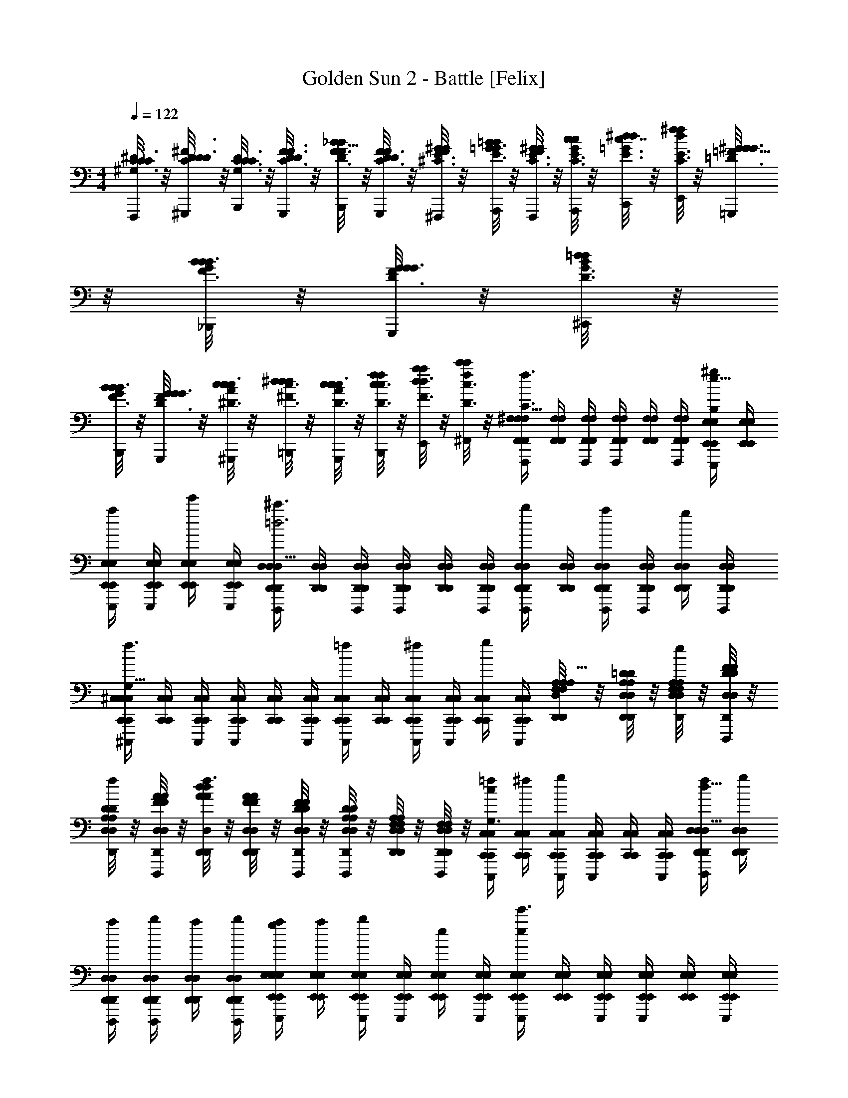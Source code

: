 X: 1
T: Golden Sun 2 - Battle [Felix]
Z: ABC Generated by Starbound Composer v0.8.6
L: 1/4
M: 4/4
Q: 1/4=122
K: C
[^G,/8C3/16^D3/16C/5C/4F,,,/4] z/8 [C/8D/6D3/16^F3/16D/4^G,,,/4] z/8 [G,/8C3/16C3/16D3/16C/4B,,,/4] z/8 [D/8F3/16C3/16D3/16F/4G,,,/4] z/8 [F/8_B5/32D3/16F3/16B/4B,,,/4] z/8 [D/8C3/16D3/16F/5F/4G,,,/4] z/8 [F/8^G/6^C3/16E3/16G/4^F,,,/4] z/8 [G/8=B/6E3/16=G3/16B/4A,,,/4] z/8 [F/8^G/6C3/16E3/16G/4F,,,/4] z/8 [G/8c/6C3/16E3/16c/4A,,,/4] z/8 [c/8E3/16=G3/16^d7/32d/4C,,/4] z/8 [d/8^f/6C3/16E3/16f/4E,,/4] z/8 [=F/8^G5/32=D3/16G3/16G/4=G,,,/4] z/8 [G/8B/6F3/16B3/16B/4_B,,,/4] z/8 [F/8G/6D3/16G3/16G/4G,,,/4] z/8 [B/8=d/6D3/16G3/16d/4^C,,/4] z/8 
[G/8B/6F3/16B3/16B/4B,,,/4] z/8 [F/8G/6D3/16G3/16G/4G,,,/4] z/8 [A/8c/6^D3/16c3/16c/4^G,,,/4] z/8 [c/8^d3/20^F3/16d3/16d/4=B,,,/4] z/8 [A/8c5/28D3/16c3/16c/4G,,,/4] z/8 [c/8f/6D3/16c3/16f/4B,,,/4] z/8 [d/8a/6F3/16d3/16a/4E,,/4] z/8 [f/8c'5/28D3/16c3/16c'/4^F,,/4] z/8 [F,,/4^F,/4F,,/4F,/4F,,,/F,47/32f3/a3/C3/] [F,,/4F,/4F,,/4F,/4] [F,,/4F,/4F,,/4F,/4F,,,/4] [F,,/4F,/4F,,/4F,/4F,,,/] [F,,/4F,/4F,,/4F,/4] [F,,/4F,/4F,,/4F,/4F,,,/4] [E,,/4E,/4E,,/4E,/4^g/E,,,/B,17/12E,23/16e47/32] [E,,/4E,/4E,,/4E,/4] 
[E,,/4E,/4E,,/4E,/4E,,,/4a/] [E,,/4E,/4E,,/4E,/4E,,,/] [E,,/4E,/4E,,/4E,/4e'/] [E,,/4E,/4E,,/4E,/4E,,,/4] [D,,/4D,/4D,,/4D,/4D,,,/^c'3/D,23/8A,93/32=d3] [D,,/4D,/4D,,/4D,/4] [D,,/4D,/4D,,/4D,/4D,,,/4] [D,,/4D,/4D,,/4D,/4D,,,/] [D,,/4D,/4D,,/4D,/4] [D,,/4D,/4D,,/4D,/4D,,,/4] [D,,/4D,/4D,,/4D,/4b/D,,,/] [D,,/4D,/4D,,/4D,/4] [D,,/4D,/4D,,/4D,/4D,,,/4a/] [D,,/4D,/4D,,/4D,/4D,,,/] [D,,/4D,/4D,,/4D,/4g/] [D,,/4D,/4D,,/4D,/4D,,,/4] 
[C,,/4^C,/4C,,/4C,/4^C,,,/f3/C,35/12^c59/20G,95/32] [C,,/4C,/4C,,/4C,/4] [C,,/4C,/4C,,/4C,/4C,,,/4] [C,,/4C,/4C,,/4C,/4C,,,/] [C,,/4C,/4C,,/4C,/4] [C,,/4C,/4C,,/4C,/4C,,,/4] [C,,/4C,/4C,,/4C,/4=f/C,,,/] [C,,/4C,/4C,,/4C,/4] [C,,/4C,/4C,,/4C,/4C,,,/4^f/] [C,,/4C,/4C,,/4C,/4C,,,/] [C,,/4C,/4C,,/4C,/4g/] [C,,/4C,/4C,,/4C,/4C,,,/4] [A,/8F,/8A,/8F,/8D,,/4D,/4D,,/4D,/4a/D,,,/D,23/8d35/12A,47/16] z/8 [=D/8A,/8D/8A,/8D,/4D,,/4D,/4D,,/4] z/8 [A,/8F,/8A,/8F,/8D,/4D,,/4D,/4D,,/4D,,,/4e/] z/8 [F/8D/8F/8D/8D,/4D,,/4D,/4D,,/4D,,,/] z/8 
[D/8A,/8D/8A,/8D,/4D,,/4D,/4D,,/4f/] z/8 [A/8F/8A/8F/8D,/4D,,/4D,/4D,,/4D,,,/4] z/8 [d/8A/8d/8A/8D,,/4D,/4D,,/4D,/4D,,,/f3/] z/8 [A/8F/8A/8F/8D,/4D,,/4D,/4D,,/4] z/8 [F/8D/8F/8D/8D,/4D,,/4D,/4D,,/4D,,,/4] z/8 [D/8A,/8D/8A,/8D,/4D,,/4D,/4D,,/4D,,,/] z/8 [A,/8F,/8A,/8F,/8D,/4D,,/4D,/4D,,/4] z/8 [F,/8D,/8F,/8D,/8D,,/4D,,/4D,,,/4] z/8 [C,,/4C,/4=f/4C,,/4C,/4C,,,/c29/20C,29/20G,3/] [C,,/4C,/4^f/4C,,/4C,/4] [C,,/4C,/4C,,/4C,/4C,,,/4g] [C,,/4C,/4C,,/4C,/4C,,,/] [C,,/4C,/4C,,/4C,/4] [C,,/4C,/4C,,/4C,/4C,,,/4] [D,,/4D,/4f/4D,,/4D,/4D,,,/d23/16A,47/32D,47/32] [D,,/4D,/4g/4D,,/4D,/4] 
[D,,/4D,/4a/4D,,/4D,/4D,,,/4] [D,,/4D,/4b/4D,,/4D,/4D,,,/] [D,,/4D,/4a/4D,,/4D,/4] [D,,/4D,/4b/4D,,/4D,/4D,,,/4] [E,,/4E,/4g/4a/4E,,/4E,/4E,,,/e19/20B,93/32E,59/20] [E,,/4E,/4a/4E,,/4E,/4] [E,,/4E,/4E,,/4E,/4E,,,/4b/] [E,,/4E,/4E,,/4E,/4E,,,/] [E,,/4E,/4E,,/4E,/4e/] [E,,/4E,/4E,,/4E,/4E,,,/4] [E,,/4E,/4E,,/4E,/4E,,,/e29/20e'3/] [E,,/4E,/4E,,/4E,/4] [E,,/4E,/4E,,/4E,/4E,,,/4] [E,,/4E,/4E,,/4E,/4E,,,/] [E,,/4E,/4E,,/4E,/4] [E,,/4E,/4E,,/4E,/4E,,,/4] 
[C,/8=F,/8G,/8C,/8F,/8G,/8=F,,/4C/4f'/4F,,/4=F,,,/C93/32F,47/16c95/32] z/8 [F,/8G,/8C/8F,/8G,/8C/8F,,/4=F/4d'/4F,,/4] z/8 [G,/8C/8F/8G,/8C/8F/8F,,/4G/4b/4F,,/4F,,,/4] z/8 [C/8F/8G/8C/8F/8G/8F,,/4B/4d'/4F,,/4F,,,/] z/8 [F/8G/8B/8F/8G/8B/8F,,/4b/4F,,/4] z/8 [C/8F/8G/8C/8F/8G/8F,,/4d/4g/4F,,/4F,,,/4] z/8 [G/8B/8d/8G/8B/8d/8F,,/4=f/4b/4F,,/4F,,,/] z/8 [F/8G/8B/8F/8G/8B/8F,,/4d/4g/4F,,/4] z/8 [C/8F/8G/8C/8F/8G/8F,,/4B/4f/4F,,/4F,,,/4] z/8 [G,/8C/8F/8G,/8C/8F/8F,,/4G/4g/4F,,/4F,,,/] z/8 [F,/8C/8G,/8F,/8C/8G,/8F,,/4F/4f/4F,,/4] z/8 [C,/8F,/8G,/8C,/8F,/8G,/8F,,/4C/4d/4F,,/4F,,,/4] z/8 [A,,,/=c3/e3/e3/E3/A,3/E23/8A,93/32=C3] A,,,/4 A,,/4 
A,,,/ [d/A,,,/c3/A,3/] [A,,,/4c/] A,,/4 [B/A,,,/] [F,,,/E45/32E3/E3/F,91/32A3F,3C3] F,,,/4 F,,/4 F,,,/ [F,,,/F23/16F3/F3/] 
F,,,/4 F,,/4 F,,,/ [G/4E,,,/G3/B3/B,93/32E,47/16E,3E3B,3] A/4 [B/4G,,,/] c/4 [B/4B,,,/] c/4 [d/4E,,/B3/e3/] c/4 [d/4B,,,/] e/4 [d/4A,,,/] c/4 
[F,,,/B5/4B,23/16B3/F,95/32F3] F,,,/4 F,,/4 [z/4F,,,/] c/4 [F,,,/C47/32A3/A3/c3/] F,,,/4 F,,/4 F,,,/ [E/32=G/32E,,,/E,47/32=g3/D3/B,3/B,3/] [^D23/288^F23/288] [z7/18G373/288E241/180] E,,,/4 E,,,/ 
E,,,/4 [D,,,/=D31/32F31/32d^fA,23/16D,23/16F3/D3/] D,,,/4 [z/4D,,,/] [z/4D5/12B,7/16B/d/] D,,,/4 [=C,,,/C35/12E59/20=G,95/32=C,95/32c3e3G3E3] C,,,/4 =C,,/4 C,,,/ C,,,/ C,,,/4 
C,,/4 C,,,/ [B,/4^D,/4^D/4^d/4B,/4D,/4D/4B,,,,/D,91/32B,,23/8] [D,/4B,/4D/4e/4D,/4B,/4D/4] [D,/4B,/4D/4f/4D,/4B,/4D/4B,,,,/4] [D,/4B,/4D/4b/4D,/4B,/4D/4B,,,/4] [D,/4B,/4D/4f/4D,/4B,/4D/4B,,,,/] [D,/4B,/4D/4b/4D,/4B,/4D/4] [D/4F/4^F,/4d/4D/4F/4F,/4B,,,,/F,47/32] [F,/4D/4F/4e/4F,/4D/4F/4] [F,/4D/4F/4f/4F,/4D/4F/4B,,,,/4] [F,/4D/4F/4b/4F,/4D/4F/4B,,,/4] [F,/4D/4F/4f/4F,/4D/4F/4B,,,,/] [F,/4D/4F/4b/4F,/4D/4F/4] [E/4C/4E,/4e/4E/4C/4E,/4C,,,/E,47/16C,3] 
[E/4C/4E,/4f/4E/4C/4E,/4] [E/4C/4E,/4g/4E/4C/4E,/4C,,,/4] [E/4C/4E,/4b/4E/4C/4E,/4C,,/4] [E/4C/4E,/4g/4E/4C/4E,/4C,,,/] [E/4C/4E,/4b/4E/4C/4E,/4] [G/4E/4G,/4e/4G/4E/4G,/4C,,,/G,25/16] [G/4E/4G,/4f/4G/4E/4G,/4] [G/4E/4G,/4g/4G/4E/4G,/4C,,,/4] [G/4E/4G,/4b/4G/4E/4G,/4C,,/4] [G/4E/4G,/4g/4G/4E/4G,/4C,,,/] [G/4E/4G,/4b/4G/4E/4G,/4] [F,/4F/4=D/4f/4F,/4F/4D/4D,,,/=D,93/32F,95/32] [F,/4F/4D/4g/4F,/4F/4D/4] [F,/4F/4D/4a/4F,/4F/4D/4D,,,/4] [F,/4F/4D/4d'/4F,/4F/4D/4D,,/4] [F,/4F/4D/4a/4F,/4F/4D/4D,,,/] 
[F,/4F/4D/4d'/4F,/4F/4D/4] [A,/4A/4F/4f/4A,/4A/4F/4D,,,/A,47/32] [A,/4A/4F/4g/4A,/4A/4F/4] [A,/4A/4F/4a/4A,/4A/4F/4D,,,/4] [A,/4A/4F/4d'/4A,/4A/4F/4D,,/4] [A,/4A/4F/4a/4A,/4A/4F/4D,,,/] [A,/4A/4F/4d'/4A,/4A/4F/4] [A,/4C/4f/4A,/4C/4^D,,,/^D,93/32A,3] [A,/4C/4f/4a/4A,/4C/4] [C/4^D/4a/4=c'/4C/4D/4=G,,,/] [C/4D/4c'/4^d'/4C/4D/4] [D/4F/4d'/4^f'/4D/4F/4A,,,/] [D/4F/4c'/4d'/4D/4F/4] [F/4A/4f'/4a'/4F/4A/4C,,/C23/16] [F/4A/4d'/4f'/4F/4A/4] [F/4c/4d'/4f'/4F/4c/4^D,,] 
[F/4c/4c'/4d'/4F/4c/4] [f/4F/4c/4d'/4a/4c'/4f/4F/4c/4] [f/4F/4c/4c'/4a/4f/4F/4c/4] [E/8G,/4E,/4E,,/g5/4E,23/8B,23/8] z/8 [G/8G,/4E,/4] z/8 B/8 z/8 [e/8G,/4E,/4E,,/] z/8 [g/8G,/4E,/4] z/8 [b/8G,/4E,/4] z/8 [e'/8G,/4E,/4f/E,,/] z/8 b/8 z/8 [g/8G,/4E,/4g/] z/8 [e/8E,,/] z/8 [B/8G,/4E,/4a/] z/8 G/8 z/8 [C/8E,/4C,/4C,,/aG,45/16C,23/8] z/8 
[G/8C,/4E,/4] z/8 B/8 z/8 [e/8E,/4C,/4C,,/] z/8 [g/8E,/4C,/4] z/8 [b/8E,/4C,/4b/4] z/8 [e'/8E,/4C,/4C,,/e3/4] z/8 b/8 z/8 [g/8E,/4C,/4] z/8 [e/8C,,/] z/8 [B/8E,/4C,/4] z/8 C/8 z/8 [=D/8F,/4=D,/4=D,,/a5/4D,45/16F,95/32] z/8 [F/8F,/4D,/4] z/8 A/8 z/8 [=d/8F,/4D,/4D,,/] z/8 [f/8D,/4F,/4] z/8 
[a/8D,/4F,/4] z/8 [=d'/8F,/4D,/4e/D,,/] z/8 a/8 z/8 [f/8F,/4D,/4f/] z/8 [d/8D,,/] z/8 [A/8F,/4D,/4g/] z/8 F/8 z/8 [B,/8^D,/4B,,/4B,,,/g3/E,49/32B,,97/32] z/8 [^D/8B,,/4D,/4] z/8 F/8 z/8 [B/8D,/4B,,/4B,,,/] z/8 [^d/8D,/4B,,/4] z/8 [f/8D,/4B,,/4] z/8 [b/8D,/4B,,/4B,,,/f3/D,3/] z/8 f/8 z/8 [d/8D,/4B,,/4] z/8 
[B/8B,,,/] z/8 [F/8D,/4B,,/4] z/8 D/8 z/8 [E/8G,/4E,/4e/4E,,/E,23/8B,23/8] z/8 [G/8G,/4E,/4f/4] z/8 [B/8g3/4] z/8 [e/8G,/4E,/4E,,/] z/8 [g/8G,/4E,/4] z/8 [b/8G,/4E,/4] z/8 [e'/8G,/4E,/4f/E,,/] z/8 b/8 z/8 [g/8G,/4E,/4g/] z/8 [e/8E,,/] z/8 [B/8G,/4E,/4a/] z/8 G/8 z/8 [C/8E,/4C,/4C,,/aG,45/16C,23/8] z/8 
[G/8C,/4E,/4] z/8 B/8 z/8 [e/8E,/4C,/4C,,/] z/8 [g/8E,/4C,/4] z/8 [b/8E,/4C,/4b/4] z/8 [e'/8E,/4C,/4C,,/e3/4] z/8 b/8 z/8 [g/8E,/4C,/4] z/8 [e/8C,,/] z/8 [B/8E,/4C,/4] z/8 C/8 z/8 [=D/8F,/4=D,/4f/4D,,/D,45/16F,95/32] z/8 [F/8F,/4D,/4g/4] z/8 [A/8a3/4] z/8 [=d/8F,/4D,/4D,,/] z/8 [f/8D,/4F,/4] z/8 
[a/8D,/4F,/4] z/8 [d'/8F,/4D,/4a/D,,/] z/8 a/8 z/8 [f/8F,/4D,/4f/] z/8 [d/8D,,/] z/8 [A/8F,/4D,/4g/] z/8 F/8 z/8 [B,/8^D,/4B,,/4B,,,/a5/4E,49/32B,,93/32] z/8 [^D/8B,,/4D,/4] z/8 F/8 z/8 [B/8D,/4B,,/4B,,,/] z/8 [^d/8D,/4B,,/4] z/8 [f/8D,/4B,,/4] z/8 [b/8D,/4B,,/4B,,,/b5/4D,3/] z/8 f/8 z/8 [d/8D,/4B,,/4] z/8 
[B/8B,,,/] z/8 [F/8D,/4B,,/4] z/8 D/8 z/8 [G,/4E,/4E,,/e5/4g5/4e5/4E,23/8B,23/8] [G,/4E,/4] z/4 [G,/4E,/4E,,/] [G,/4E,/4] z/4 [G,/4E,/4=d/E,,/d3/4f3/4] z/4 [G,/4E,/4] [z/4g/e/e/E,,/] [G,/4E,/4] z/4 [E,/4C,/4C,,/affG,45/16C,23/8] 
[C,/4E,/4] z/4 [E,/4C,/4C,,/] [E,/4C,/4] [b/4g/4g/4] [E,/4C,/4C,,/c5/4e5/4c5/4] z/4 [E,/4C,/4] [z/4C,,/] [E,/4C,/4] z/4 [F,/4=D,/4D,,/a5/4f5/4f5/4D,45/16F,95/32] [F,/4D,/4] z/4 [F,/4D,/4D,,/] [D,/4F,/4] 
[b/4g/4g/4] [F,/4D,/4e/c/c/D,,/] z/4 [F,/4D,/4f/d/d/] [z/4D,,/] [F,/4D,/4g/e/e/] z/4 [^D,/4B,,/4B,,,/e5/4g5/4e5/4E,49/32B,,97/32] [B,,/4D,/4] z/4 [D,/4B,,/4B,,,/] [D,/4B,,/4] z/4 [D,/4B,,/4B,,,/^d5/4f5/4d3/D,3/] z/4 [D,/4B,,/4] 
[z/4B,,,/] [D,/4B,,/4] z/4 [B/4E,/4G,/4e/4c/4E,,/E,23/8B,23/8] [=d/4E,/4G,/4f/4d/4] [z/4g3/4e3/4e3/4] [G,/4E,/4E,,/] [G,/4E,/4] z/4 [G,/4E,/4e/g/e/E,,/] z/4 [G,/4E,/4d/f/d/] [z/4E,,/] [G,/4E,/4e/g/e/] z/4 [E,/4C,/4C,,/affG,45/16C,23/8] 
[C,/4E,/4] z/4 [E,/4C,/4C,,/] [E,/4C,/4] [b/4g/4g/4] [E,/4C,/4C,,/c5/4e5/4c5/4] z/4 [E,/4C,/4] [z/4C,,/] [E,/4C,/4] z/4 [d/4=D,/4F,/4f/4d/4D,,/D,45/16F,95/32] [e/4D,/4F,/4g/4e/4] [z/4a3/4f3/4f3/4] [F,/4D,/4D,,/] [D,/4F,/4] z/4 
[F,/4D,/4a/f/f/D,,/] z/4 [F,/4D,/4g/e/e/] [z/4D,,/] [F,/4D,/4a/f/f/] z/4 [^D,/4B,,/4B,,,/e5/4a5/4e5/4E,49/32B,,93/32] [B,,/4D,/4] z/4 [D,/4B,,/4B,,,/] [D,/4B,,/4] z/4 [D,/4B,,/4B,,,/^d5/4b5/4d3/D,3/] z/4 [D,/4B,,/4] [z/4B,,,/] 
[D,/4B,,/4] z/4 [^F,,/4F,/4F,,/4F,/4^F,,,/F,47/32f3/a3/^C3/] [F,,/4F,/4F,,/4F,/4] [F,,/4F,/4F,,/4F,/4F,,,/4] [F,,/4F,/4F,,/4F,/4F,,,/] [F,,/4F,/4F,,/4F,/4] [F,,/4F,/4F,,/4F,/4F,,,/4] [E,,/4E,/4E,,/4E,/4^g/E,,,/B,17/12E,23/16e47/32] [E,,/4E,/4E,,/4E,/4] [E,,/4E,/4E,,/4E,/4E,,,/4a/] [E,,/4E,/4E,,/4E,/4E,,,/] [E,,/4E,/4E,,/4E,/4e'/] [E,,/4E,/4E,,/4E,/4E,,,/4] [D,,/4=D,/4D,,/4D,/4=D,,,/^c'3/D,23/8A,93/32=d3] [D,,/4D,/4D,,/4D,/4] 
[D,,/4D,/4D,,/4D,/4D,,,/4] [D,,/4D,/4D,,/4D,/4D,,,/] [D,,/4D,/4D,,/4D,/4] [D,,/4D,/4D,,/4D,/4D,,,/4] [D,,/4D,/4D,,/4D,/4b/D,,,/] [D,,/4D,/4D,,/4D,/4] [D,,/4D,/4D,,/4D,/4D,,,/4a/] [D,,/4D,/4D,,/4D,/4D,,,/] [D,,/4D,/4D,,/4D,/4g/] [D,,/4D,/4D,,/4D,/4D,,,/4] [^C,,/4^C,/4C,,/4C,/4^C,,,/f3/C,35/12^c59/20^G,95/32] [C,,/4C,/4C,,/4C,/4] [C,,/4C,/4C,,/4C,/4C,,,/4] [C,,/4C,/4C,,/4C,/4C,,,/] [C,,/4C,/4C,,/4C,/4] [C,,/4C,/4C,,/4C,/4C,,,/4] 
[C,,/4C,/4C,,/4C,/4=f/C,,,/] [C,,/4C,/4C,,/4C,/4] [C,,/4C,/4C,,/4C,/4C,,,/4^f/] [C,,/4C,/4C,,/4C,/4C,,,/] [C,,/4C,/4C,,/4C,/4g/] [C,,/4C,/4C,,/4C,/4C,,,/4] [A,/8F,/8A,/8F,/8D,,/4D,/4D,,/4D,/4a/D,,,/D,23/8d35/12A,47/16] z/8 [=D/8A,/8D/8A,/8D,/4D,,/4D,/4D,,/4] z/8 [A,/8F,/8A,/8F,/8D,/4D,,/4D,/4D,,/4D,,,/4e/] z/8 [F/8D/8F/8D/8D,/4D,,/4D,/4D,,/4D,,,/] z/8 [D/8A,/8D/8A,/8D,/4D,,/4D,/4D,,/4f/] z/8 [A/8F/8A/8F/8D,/4D,,/4D,/4D,,/4D,,,/4] z/8 [d/8A/8d/8A/8D,,/4D,/4D,,/4D,/4D,,,/f3/] z/8 [A/8F/8A/8F/8D,/4D,,/4D,/4D,,/4] z/8 [F/8D/8F/8D/8D,/4D,,/4D,/4D,,/4D,,,/4] z/8 [D/8A,/8D/8A,/8D,/4D,,/4D,/4D,,/4D,,,/] z/8 
[A,/8F,/8A,/8F,/8D,/4D,,/4D,/4D,,/4] z/8 [F,/8D,/8F,/8D,/8D,,/4D,,/4D,,,/4] z/8 [C,,/4C,/4=f/4C,,/4C,/4C,,,/c29/20C,29/20G,3/] [C,,/4C,/4^f/4C,,/4C,/4] [C,,/4C,/4C,,/4C,/4C,,,/4g] [C,,/4C,/4C,,/4C,/4C,,,/] [C,,/4C,/4C,,/4C,/4] [C,,/4C,/4C,,/4C,/4C,,,/4] [D,,/4D,/4f/4D,,/4D,/4D,,,/d23/16A,47/32D,47/32] [D,,/4D,/4g/4D,,/4D,/4] [D,,/4D,/4a/4D,,/4D,/4D,,,/4] [D,,/4D,/4b/4D,,/4D,/4D,,,/] [D,,/4D,/4a/4D,,/4D,/4] [D,,/4D,/4b/4D,,/4D,/4D,,,/4] [E,,/4E,/4g/4a/4E,,/4E,/4E,,,/e19/20B,93/32E,59/20] [E,,/4E,/4a/4E,,/4E,/4] 
[E,,/4E,/4E,,/4E,/4E,,,/4b/] [E,,/4E,/4E,,/4E,/4E,,,/] [E,,/4E,/4E,,/4E,/4e/] [E,,/4E,/4E,,/4E,/4E,,,/4] [E,,/4E,/4E,,/4E,/4E,,,/e29/20e'3/] [E,,/4E,/4E,,/4E,/4] [E,,/4E,/4E,,/4E,/4E,,,/4] [E,,/4E,/4E,,/4E,/4E,,,/] [E,,/4E,/4E,,/4E,/4] [E,,/4E,/4E,,/4E,/4E,,,/4] [C,/8=F,/8G,/8C,/8F,/8G,/8=F,,/4C/4=f'/4F,,/4=F,,,/C93/32F,47/16c95/32] z/8 [F,/8G,/8C/8F,/8G,/8C/8F,,/4=F/4d'/4F,,/4] z/8 [G,/8C/8F/8G,/8C/8F/8F,,/4^G/4b/4F,,/4F,,,/4] z/8 [C/8F/8G/8C/8F/8G/8F,,/4B/4d'/4F,,/4F,,,/] z/8 [F/8G/8B/8F/8G/8B/8F,,/4b/4F,,/4] z/8 [C/8F/8G/8C/8F/8G/8F,,/4d/4g/4F,,/4F,,,/4] z/8 
[G/8B/8d/8G/8B/8d/8F,,/4=f/4b/4F,,/4F,,,/] z/8 [F/8G/8B/8F/8G/8B/8F,,/4d/4g/4F,,/4] z/8 [C/8F/8G/8C/8F/8G/8F,,/4B/4f/4F,,/4F,,,/4] z/8 [G,/8C/8F/8G,/8C/8F/8F,,/4G/4g/4F,,/4F,,,/] z/8 [F,/8C/8G,/8F,/8C/8G,/8F,,/4F/4f/4F,,/4] z/8 [C,/8F,/8G,/8C,/8F,/8G,/8F,,/4C/4d/4F,,/4F,,,/4] z/8 [A,,,/=c3/e3/e3/E3/A,3/E23/8A,93/32=C3] A,,,/4 A,,/4 A,,,/ [d/A,,,/c3/A,3/] [A,,,/4c/] A,,/4 
[B/A,,,/] [F,,,/E45/32E3/E3/F,91/32A3F,3C3] F,,,/4 F,,/4 F,,,/ [F,,,/F23/16F3/F3/] F,,,/4 F,,/4 F,,,/ [G/4E,,,/G3/B3/B,93/32E,47/16E,3E3B,3] A/4 
[B/4^G,,,/] c/4 [B/4B,,,/] c/4 [d/4E,,/B3/e3/] c/4 [d/4B,,,/] e/4 [d/4A,,,/] c/4 [F,,,/B5/4B,23/16B3/F,95/32F3] F,,,/4 F,,/4 [z/4F,,,/] c/4 
[F,,,/C47/32A3/A3/c3/] F,,,/4 F,,/4 F,,,/ [E/32=G/32E,,,/E,47/32=g3/D3/B,3/B,3/] [^D23/288^F23/288] [z7/18G373/288E241/180] E,,,/4 E,,,/ E,,,/4 [D,,,/=D31/32F31/32d^fA,23/16D,23/16F3/D3/] D,,,/4 [z/4D,,,/] 
[z/4D5/12B,7/16B/d/] D,,,/4 [=C,,,/C35/12E59/20=G,95/32=C,95/32c3e3G3E3] C,,,/4 =C,,/4 C,,,/ C,,,/ C,,,/4 C,,/4 C,,,/ [B,/4^D,/4^D/4^d/4B,/4D,/4D/4B,,,,/D,91/32B,,23/8] [D,/4B,/4D/4e/4D,/4B,/4D/4] 
[D,/4B,/4D/4f/4D,/4B,/4D/4B,,,,/4] [D,/4B,/4D/4b/4D,/4B,/4D/4B,,,/4] [D,/4B,/4D/4f/4D,/4B,/4D/4B,,,,/] [D,/4B,/4D/4b/4D,/4B,/4D/4] [D/4F/4^F,/4d/4D/4F/4F,/4B,,,,/F,47/32] [F,/4D/4F/4e/4F,/4D/4F/4] [F,/4D/4F/4f/4F,/4D/4F/4B,,,,/4] [F,/4D/4F/4b/4F,/4D/4F/4B,,,/4] [F,/4D/4F/4f/4F,/4D/4F/4B,,,,/] [F,/4D/4F/4b/4F,/4D/4F/4] [E/4C/4E,/4e/4E/4C/4E,/4C,,,/E,47/16C,3] [E/4C/4E,/4f/4E/4C/4E,/4] [E/4C/4E,/4g/4E/4C/4E,/4C,,,/4] [E/4C/4E,/4b/4E/4C/4E,/4C,,/4] [E/4C/4E,/4g/4E/4C/4E,/4C,,,/] [E/4C/4E,/4b/4E/4C/4E,/4] 
[G/4E/4G,/4e/4G/4E/4G,/4C,,,/G,25/16] [G/4E/4G,/4f/4G/4E/4G,/4] [G/4E/4G,/4g/4G/4E/4G,/4C,,,/4] [G/4E/4G,/4b/4G/4E/4G,/4C,,/4] [G/4E/4G,/4g/4G/4E/4G,/4C,,,/] [G/4E/4G,/4b/4G/4E/4G,/4] [F,/4F/4=D/4f/4F,/4F/4D/4D,,,/=D,93/32F,95/32] [F,/4F/4D/4g/4F,/4F/4D/4] [F,/4F/4D/4a/4F,/4F/4D/4D,,,/4] [F,/4F/4D/4d'/4F,/4F/4D/4D,,/4] [F,/4F/4D/4a/4F,/4F/4D/4D,,,/] [F,/4F/4D/4d'/4F,/4F/4D/4] [A,/4A/4F/4f/4A,/4A/4F/4D,,,/A,47/32] [A,/4A/4F/4g/4A,/4A/4F/4] [A,/4A/4F/4a/4A,/4A/4F/4D,,,/4] [A,/4A/4F/4d'/4A,/4A/4F/4D,,/4] 
[A,/4A/4F/4a/4A,/4A/4F/4D,,,/] [A,/4A/4F/4d'/4A,/4A/4F/4] [A,/4C/4f/4A,/4C/4^D,,,/^D,93/32A,3] [A,/4C/4f/4a/4A,/4C/4] [C/4^D/4a/4=c'/4C/4D/4=G,,,/] [C/4D/4c'/4^d'/4C/4D/4] [D/4F/4d'/4^f'/4D/4F/4A,,,/] [D/4F/4c'/4d'/4D/4F/4] [F/4A/4f'/4a'/4F/4A/4C,,/C23/16] [F/4A/4d'/4f'/4F/4A/4] [F/4c/4d'/4f'/4F/4c/4^D,,] [F/4c/4c'/4d'/4F/4c/4] [f/4F/4c/4d'/4a/4c'/4f/4F/4c/4] [f/4F/4c/4c'/4a/4f/4F/4c/4] [E/8G,/4E,/4E,,/g5/4E,23/8B,23/8] z/8 [G/8G,/4E,/4] z/8 
B/8 z/8 [e/8G,/4E,/4E,,/] z/8 [g/8G,/4E,/4] z/8 [b/8G,/4E,/4] z/8 [e'/8G,/4E,/4f/E,,/] z/8 b/8 z/8 [g/8G,/4E,/4g/] z/8 [e/8E,,/] z/8 [B/8G,/4E,/4a/] z/8 G/8 z/8 [C/8E,/4C,/4C,,/aG,45/16C,23/8] z/8 [G/8C,/4E,/4] z/8 B/8 z/8 [e/8E,/4C,/4C,,/] z/8 [g/8E,/4C,/4] z/8 [b/8E,/4C,/4b/4] z/8 
[e'/8E,/4C,/4C,,/e3/4] z/8 b/8 z/8 [g/8E,/4C,/4] z/8 [e/8C,,/] z/8 [B/8E,/4C,/4] z/8 C/8 z/8 [=D/8F,/4=D,/4=D,,/a5/4D,45/16F,95/32] z/8 [F/8F,/4D,/4] z/8 A/8 z/8 [=d/8F,/4D,/4D,,/] z/8 [f/8D,/4F,/4] z/8 [a/8D,/4F,/4] z/8 [=d'/8F,/4D,/4e/D,,/] z/8 a/8 z/8 [f/8F,/4D,/4f/] z/8 [d/8D,,/] z/8 
[A/8F,/4D,/4g/] z/8 F/8 z/8 [B,/8^D,/4B,,/4B,,,/g3/E,49/32B,,97/32] z/8 [^D/8B,,/4D,/4] z/8 F/8 z/8 [B/8D,/4B,,/4B,,,/] z/8 [^d/8D,/4B,,/4] z/8 [f/8D,/4B,,/4] z/8 [b/8D,/4B,,/4B,,,/f3/D,3/] z/8 f/8 z/8 [d/8D,/4B,,/4] z/8 [B/8B,,,/] z/8 [F/8D,/4B,,/4] z/8 D/8 z/8 [E/8G,/4E,/4e/4E,,/E,23/8B,23/8] z/8 [G/8G,/4E,/4f/4] z/8 
[B/8g3/4] z/8 [e/8G,/4E,/4E,,/] z/8 [g/8G,/4E,/4] z/8 [b/8G,/4E,/4] z/8 [e'/8G,/4E,/4f/E,,/] z/8 b/8 z/8 [g/8G,/4E,/4g/] z/8 [e/8E,,/] z/8 [B/8G,/4E,/4a/] z/8 G/8 z/8 [C/8E,/4C,/4C,,/aG,45/16C,23/8] z/8 [G/8C,/4E,/4] z/8 B/8 z/8 [e/8E,/4C,/4C,,/] z/8 [g/8E,/4C,/4] z/8 [b/8E,/4C,/4b/4] z/8 
[e'/8E,/4C,/4C,,/e3/4] z/8 b/8 z/8 [g/8E,/4C,/4] z/8 [e/8C,,/] z/8 [B/8E,/4C,/4] z/8 C/8 z/8 [=D/8F,/4=D,/4f/4D,,/D,45/16F,95/32] z/8 [F/8F,/4D,/4g/4] z/8 [A/8a3/4] z/8 [=d/8F,/4D,/4D,,/] z/8 [f/8D,/4F,/4] z/8 [a/8D,/4F,/4] z/8 [d'/8F,/4D,/4a/D,,/] z/8 a/8 z/8 [f/8F,/4D,/4f/] z/8 [d/8D,,/] z/8 
[A/8F,/4D,/4g/] z/8 F/8 z/8 [B,/8^D,/4B,,/4B,,,/a5/4E,49/32B,,93/32] z/8 [^D/8B,,/4D,/4] z/8 F/8 z/8 [B/8D,/4B,,/4B,,,/] z/8 [^d/8D,/4B,,/4] z/8 [f/8D,/4B,,/4] z/8 [b/8D,/4B,,/4B,,,/b5/4D,3/] z/8 f/8 z/8 [d/8D,/4B,,/4] z/8 [B/8B,,,/] z/8 [F/8D,/4B,,/4] z/8 D/8 z/8 [G,/4E,/4E,,/e5/4g5/4e5/4E,23/8B,23/8] [G,/4E,/4] z/4 
[G,/4E,/4E,,/] [G,/4E,/4] z/4 [G,/4E,/4=d/E,,/d3/4f3/4] z/4 [G,/4E,/4] [z/4g/e/e/E,,/] [G,/4E,/4] z/4 [E,/4C,/4C,,/affG,45/16C,23/8] [C,/4E,/4] z/4 [E,/4C,/4C,,/] [E,/4C,/4] [b/4g/4g/4] [E,/4C,/4C,,/c5/4e5/4c5/4] z/4 
[E,/4C,/4] [z/4C,,/] [E,/4C,/4] z/4 [F,/4=D,/4D,,/a5/4f5/4f5/4D,45/16F,95/32] [F,/4D,/4] z/4 [F,/4D,/4D,,/] [D,/4F,/4] [b/4g/4g/4] [F,/4D,/4e/c/c/D,,/] z/4 [F,/4D,/4f/d/d/] [z/4D,,/] [F,/4D,/4g/e/e/] z/4 
[^D,/4B,,/4B,,,/e5/4g5/4e5/4E,49/32B,,97/32] [B,,/4D,/4] z/4 [D,/4B,,/4B,,,/] [D,/4B,,/4] z/4 [D,/4B,,/4B,,,/^d5/4f5/4d3/D,3/] z/4 [D,/4B,,/4] [z/4B,,,/] [D,/4B,,/4] z/4 [B/4E,/4G,/4e/4c/4E,,/E,23/8B,23/8] [=d/4E,/4G,/4f/4d/4] [z/4g3/4e3/4e3/4] [G,/4E,/4E,,/] 
[G,/4E,/4] z/4 [G,/4E,/4e/g/e/E,,/] z/4 [G,/4E,/4d/f/d/] [z/4E,,/] [G,/4E,/4e/g/e/] z/4 [E,/4C,/4C,,/affG,45/16C,23/8] [C,/4E,/4] z/4 [E,/4C,/4C,,/] [E,/4C,/4] [b/4g/4g/4] [E,/4C,/4C,,/c5/4e5/4c5/4] z/4 
[E,/4C,/4] [z/4C,,/] [E,/4C,/4] z/4 [d/4=D,/4F,/4f/4d/4D,,/D,45/16F,95/32] [e/4D,/4F,/4g/4e/4] [z/4a3/4f3/4f3/4] [F,/4D,/4D,,/] [D,/4F,/4] z/4 [F,/4D,/4a/f/f/D,,/] z/4 [F,/4D,/4g/e/e/] [z/4D,,/] [F,/4D,/4a/f/f/] z/4 
[^D,/4B,,/4B,,,/e5/4a5/4e5/4E,49/32B,,93/32] [B,,/4D,/4] z/4 [D,/4B,,/4B,,,/] [D,/4B,,/4] z/4 [D,/4B,,/4B,,,/^d5/4b5/4d3/D,3/] z/4 [D,/4B,,/4] [z/4B,,,/] [D,/4B,,/4] 
